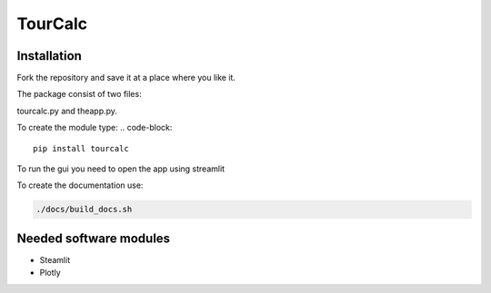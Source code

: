 ========
TourCalc
========

Installation
------------

Fork the repository and save it at a place where you like it.

The package consist of two files:

tourcalc.py and theapp.py.


To create the module type:
.. code-block::

    pip install tourcalc

To run the gui you need to open the app using streamlit

.. code-block::
    streamlit run tourcalc/theapp.py


To create the documentation use:

.. code-block::

    ./docs/build_docs.sh

Needed software modules
-----------------------

- Steamlit
- Plotly
